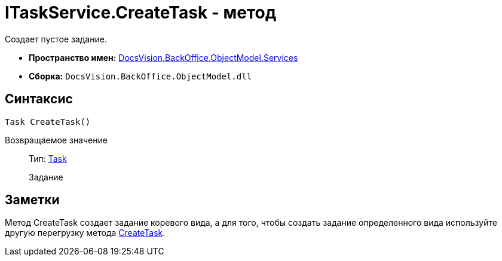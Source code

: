 = ITaskService.CreateTask - метод

Создает пустое задание.

* *Пространство имен:* xref:api/DocsVision/BackOffice/ObjectModel/Services/Services_NS.adoc[DocsVision.BackOffice.ObjectModel.Services]
* *Сборка:* `DocsVision.BackOffice.ObjectModel.dll`

== Синтаксис

[source,csharp]
----
Task CreateTask()
----

Возвращаемое значение::
Тип: xref:api/DocsVision/BackOffice/ObjectModel/Task_CL.adoc[Task]
+
Задание

== Заметки

Метод [.keyword .apiname]#CreateTask# создает задание коревого вида, а для того, чтобы создать задание определенного вида используйте другую перегрузку метода xref:api/DocsVision/BackOffice/ObjectModel/Services/ITaskService.CreateTask_MT.adoc[CreateTask].
